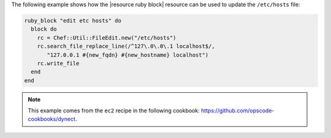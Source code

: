 .. This is an included how-to. 

The following example shows how the |resource ruby block| resource can be used to update the ``/etc/hosts`` file:

.. code-block:: ruby

   ruby_block "edit etc hosts" do
     block do
       rc = Chef::Util::FileEdit.new("/etc/hosts")
       rc.search_file_replace_line(/^127\.0\.0\.1 localhost$/, 
          "127.0.0.1 #{new_fqdn} #{new_hostname} localhost")
       rc.write_file
     end
   end

.. note:: This example comes from the ``ec2`` recipe in the following cookbook: https://github.com/opscode-cookbooks/dynect.
